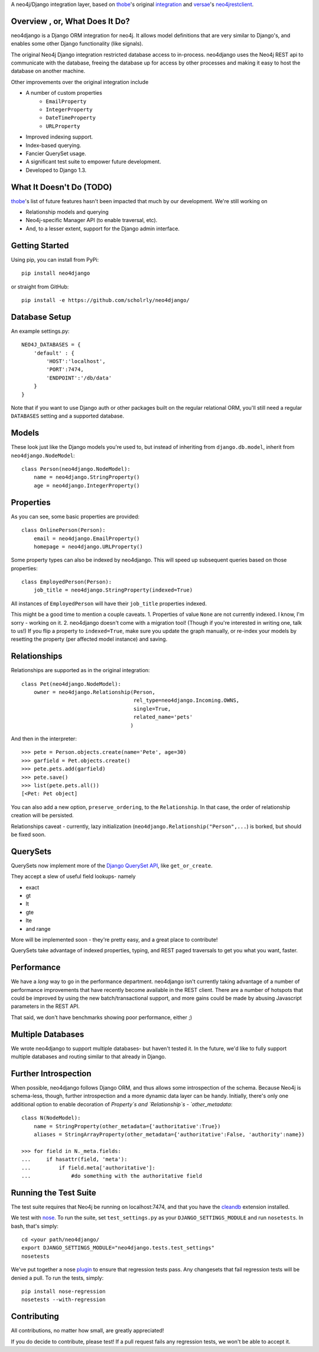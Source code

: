 A neo4j/Django integration layer, based on `thobe`_'s original integration_ and `versae`_'s neo4jrestclient_.

.. _thobe: https://github.com/thobe/
.. _integration: http://journal.thobe.org/2009/12/seamless-neo4j-integration-in-django.html
.. _versae: https://github.com/versae/
.. _neo4jrestclient: https://github.com/versae/neo4j-rest-client/

Overview , or, What Does It Do?
===============================

neo4django is a Django ORM integration for neo4j. It allows model definitions that are very similar to Django's, and enables some other Django functionality (like signals).

The original Neo4j Django integration restricted database access to in-process. neo4django uses the Neo4j REST api to communicate with the database, freeing the database up for access by other processes and making it easy to host the database on another machine.

Other improvements over the original integration include

- A number of custom properties
    * ``EmailProperty``
    * ``IntegerProperty``
    * ``DateTimeProperty``
    * ``URLProperty``
- Improved indexing support.
- Index-based querying.
- Fancier QuerySet usage.
- A significant test suite to empower future development.
- Developed to Django 1.3.

What It Doesn't Do (TODO)
=========================

`thobe`_'s list of future features hasn't been impacted that much by our development. We're still working on

- Relationship models and querying
- Neo4j-specific Manager API (to enable traversal, etc).
- And, to a lesser extent, support for the Django admin interface.

Getting Started
===================

Using pip, you can install from PyPi::

    pip install neo4django

or straight from GitHub::

    pip install -e https://github.com/scholrly/neo4django/

Database Setup
==============

An example settings.py::

    NEO4J_DATABASES = {
        'default' : {
            'HOST':'localhost',
            'PORT':7474,
            'ENDPOINT':'/db/data'
        }
    }

Note that if you want to use Django auth or other packages built on the regular relational ORM, you'll still need a regular ``DATABASES`` setting and a supported database.

Models
==========

These look just like the Django models you're used to, but instead of inheriting from ``django.db.model``, inherit from ``neo4django.NodeModel``::

    class Person(neo4django.NodeModel):
        name = neo4django.StringProperty()
        age = neo4django.IntegerProperty()

Properties
==========

As you can see, some basic properties are provided::

    class OnlinePerson(Person):
        email = neo4django.EmailProperty()
        homepage = neo4django.URLProperty()

Some property types can also be indexed by neo4django. This will speed up subsequent queries based on those properties::

    class EmployedPerson(Person):
        job_title = neo4django.StringProperty(indexed=True)

All instances of ``EmployedPerson`` will have their ``job_title`` properties indexed.

This might be a good time to mention a couple caveats.
1. Properties of value ``None`` are not currently indexed. I know, I'm sorry - working on it.
2. neo4django doesn't come with a migration tool! (Though if you're interested in writing one, talk to us!) If you flip a property to ``indexed=True``, make sure you update the graph manually, or re-index your models by resetting the property (per affected model instance) and saving.

Relationships
=============

Relationships are supported as in the original integration::

    class Pet(neo4django.NodeModel):
        owner = neo4django.Relationship(Person, 
                                        rel_type=neo4django.Incoming.OWNS,
                                        single=True,
                                        related_name='pets'
                                       )

And then in the interpreter::

    >>> pete = Person.objects.create(name='Pete', age=30)
    >>> garfield = Pet.objects.create()
    >>> pete.pets.add(garfield)
    >>> pete.save()
    >>> list(pete.pets.all())
    [<Pet: Pet object]

You can also add a new option, ``preserve_ordering``, to the ``Relationship``. In that case, the order of relationship creation will be persisted.

Relationships caveat - currently, lazy initialization (``neo4django.Relationship("Person",...``) is borked, but should be fixed soon.

QuerySets
=========

QuerySets now implement more of the `Django QuerySet API`_, like ``get_or_create``.

They accept a slew of useful field lookups- namely

- exact
- gt
- lt
- gte
- lte
- and range
More will be implemented soon - they're pretty easy, and a great place to contribute!

QuerySets take advantage of indexed properties, typing, and REST paged traversals to get you what you want, faster.

.. _Django QuerySet API: https://docs.djangoproject.com/en/1.3/ref/models/querysets/

Performance
===========

We have a *long* way to go in the performance department. neo4django isn't currently taking advantage of a number of performance improvements that have recently become available in the REST client. There are a number of hotspots that could be improved by using the new batch/transactional support, and more gains could be made by abusing Javascript parameters in the REST API.

That said, we don't have benchmarks showing poor performance, either ;)

Multiple Databases
==================

We wrote neo4django to support multiple databases- but haven't tested it. In the future, we'd like to fully support multiple databases and routing similar to that already in Django.

Further Introspection
=====================

When possible, neo4django follows Django ORM, and thus allows some introspection of the schema. Because Neo4j is schema-less, though, further introspection and a more dynamic data layer can be handy. Initially, there's only one additional option to enable decoration of `Property`s and `Relationship`s - `other_metadata`::

    class N(NodeModel):
        name = StringProperty(other_metadata={'authoritative':True})
        aliases = StringArrayProperty(other_metadata={'authoritative':False, 'authority':name})

    >>> for field in N._meta.fields:
    ...     if hasattr(field, 'meta'):
    ...         if field.meta['authoritative']:
    ...             #do something with the authoritative field

Running the Test Suite
======================

The test suite requires that Neo4j be running on localhost:7474, and that you have the cleandb_ extension installed.

We test with nose_. To run the suite, set ``test_settings.py`` as your ``DJANGO_SETTINGS_MODULE`` and run ``nosetests``. In bash, that's simply::

    cd <your path/neo4django/
    export DJANGO_SETTINGS_MODULE="neo4django.tests.test_settings"
    nosetests

We've put together a nose plugin_ to ensure that regression tests pass. Any changesets that fail regression tests will be denied a pull. To run the tests, simply::

    pip install nose-regression
    nosetests --with-regression

.. _cleandb: https://github.com/jexp/neo4j-clean-remote-db-addon
.. _nose: http://readthedocs.org/docs/nose/en/latest/
.. _plugin: https://github.com/scholrly/nose-regression

Contributing
============

All contributions, no matter how small, are greatly appreciated!

If you do decide to contribute, please test! If a pull request fails any regression tests, we won't be able to accept it.


